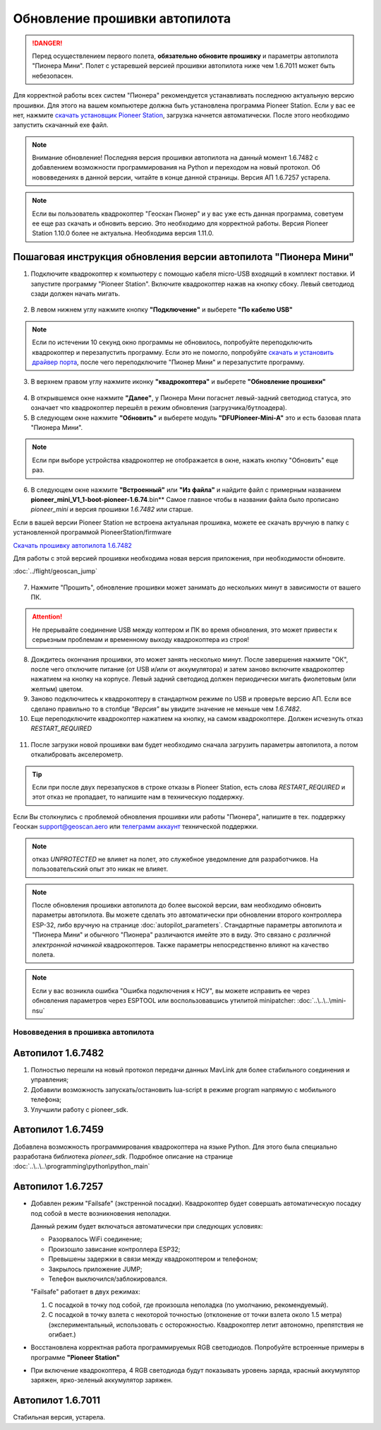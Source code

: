 Обновление прошивки автопилота
==============================

.. danger:: Перед осуществлением первого полета, **обязательно обновите прошивку** и параметры автопилота "Пионера Мини". Полет с устаревшей версией прошивки автопилота ниже чем 1.6.7011 может быть небезопасен.

Для корректной работы всех систем "Пионера" рекомендуется устанавливать последнюю актуальную версию прошивки. Для этого на вашем компьютере должна быть установлена программа Pioneer Station. Если у вас ее нет, нажмите `скачать установщик Pioneer Station`_, загрузка начнется автоматически. После этого необходимо запустить скачанный exe файл.

.. note:: Внимание обновление! Последняя версия прошивки автопилота на данный момент 1.6.7482 с добавлением возможности программирования на Python и переходом на новый протокол. Об нововведениях в данной версии, читайте в конце данной страницы. Версия АП 1.6.7257 устарела.


.. _скачать установщик Pioneer Station: https://dl.geoscan.aero/pioneer/upload/GCS/GEOSCAN_Pioneer_Station.exe

.. note:: Если вы пользователь квадрокоптер "Геоскан Пионер" и у вас уже есть данная программа, советуем ее еще раз скачать и обновить версию. Это необходимо для корректной работы. Версия Pioneer Station 1.10.0 более не актуальна. Необходима версия 1.11.0.


Пошаговая инструкция обновления версии автопилота "Пионера Мини"
~~~~~~~~~~~~~~~~~~~~~~~~~~~~~~~~~~~~~~~~~~~~~~~~~~~~~~~~~~~~~~~~


1. Подключите квадрокоптер к компьютеру с помощью кабеля micro-USB входящий в комплект поставки. И запустите программу "Pioneer Station". Включите квадрокоптер нажав на кнопку сбоку. Левый светодиод сзади должен начать мигать.

.. figure:: media/onoffswitch.png
   :align: center

2. В левом нижнем углу нажмите кнопку **"Подключение"** и выберете **"По кабелю USB"**

.. figure:: media/firmware-step1.PNG
   :align: center

.. note:: Если по истечении 10 секунд окно программы не обновилось, попробуйте переподключить квадрокоптер и перезапустить программу. Если это не помогло, попробуйте `скачать и установить драйвер порта`_, после чего переподключите "Пионер Мини" и перезапустите программу.

3. В верхнем правом углу нажмите иконку **"квадрокоптера"** и выберете **"Обновление прошивки"**

.. figure:: media/firmware-step2.PNG
   :align: center

4. В открывшемся окне нажмите **"Далее"**, у Пионера Мини погаснет левый-задний светодиод статуса, это означает что квадрокоптер перешёл в режим обновления (загрузчика/бутлоадера).


5. В следующем окне нажмите **"Обновить"** и выберете модуль **"DFUPioneer-Mini-A"** это и есть базовая плата "Пионера Мини".

.. figure:: media/firmware-step3.PNG
   :align: center

.. note:: Если при выборе устройства квадрокоптер не отображается в окне, нажать кнопку "Обновить" еще раз.

6. В следующем окне нажмите **"Встроенный"** или **"Из файла"** и найдите файл с примерным названием **pioneer_mini_V1_1-boot-pioneer-1.6.74**.bin** Самое главное чтобы в названии файла было прописано *pioneer_mini* и версия прошивки *1.6.7482* или старше.

Если в вашей версии Pioneer Station не встроена актуальная прошивка, можете ее скачать вручную в папку с установленной программой PioneerStation/firmware


`Скачать прошивку автопилота 1.6.7482 <https://disk.yandex.ru/d/2lt2YDFPGsik-w?w=1>`__

Для работы с этой версией прошивки необходима новая версия приложения, при необходимости обновите.

:doc:`../flight/geoscan_jump`



.. figure:: media/save-stm.PNG
   :align: center

7. Нажмите "Прошить", обновление прошивки может занимать до нескольких минут в зависимости от вашего ПК.

.. attention:: Не прерывайте соединение USB между коптером и ПК во время обновления, это может привести к серьезным проблемам и временному выходу квадрокоптера из строя!

8. Дождитесь окончания прошивки, это может занять несколько минут. После завершения нажмите "ОК", после чего отключите питание (от USB и/или от аккумулятора) и затем заново включите квадрокоптер нажатием на кнопку на корпусе. Левый задний светодиод должен периодически мигать фиолетовым (или желтым) цветом.


9. Заново подключитесь к квадрокоптеру в стандартном режиме по USB и проверьте версию АП. Если все сделано правильно то в столбце *"Версия"* вы увидите значение не меньше чем *1.6.7482*.

10. Еще переподключите квадрокоптер нажатием на кнопку, на самом квадрокоптере. Должен исчезнуть отказ *RESTART_REQUIRED*

.. figure:: media/firmware-step4.PNG
   :align: center

11. После загрузки новой прошивки вам будет необходимо сначала загрузить параметры автопилота, а потом откалибровать акселерометр.

.. tip:: Если при после двух перезапусков в строке отказы в Pioneer Station, есть слова *RESTART_REQUIRED* и этот отказ не пропадает, то напишите нам в техническую поддержку.

.. _скачать и установить драйвер порта: https://www.silabs.com/products/development-tools/software/usb-to-uart-bridge-vcp-drivers

Если Вы столкнулись с проблемой обновления прошивки или работы "Пионера", напишите в тех. поддержку Геоскан support@geoscan.aero или `телеграмм аккаунт <https://t.me/geoscan_edu>`__ технической поддержки.

.. note:: отказ *UNPROTECTED* не влияет на полет, это служебное уведомление для разработчиков. На пользовательский опыт это никак не влияет.

.. note:: После обновления прошивки автопилота до более высокой версии, вам необходимо обновить параметры автопилота. Вы можете сделать это автоматически при обновлении второго контроллера ESP-32, либо вручную на странице
          :doc:`autopilot_parameters`. Стандартные параметры автопилота и "Пионера Мини" и обычного "Пионера" различаются имейте это в виду. Это связано с *различной электронной начинкой* квадрокоптеров. Также параметры непосредственно влияют на качество полета.

.. note:: Если у вас возникла ошибка "Ошибка подключения к НСУ", вы можете исправить ее через обновления параметров через ESPTOOL или воспользовавшись утилитой minipatcher:
          :doc:`..\..\..\mini-nsu`


Нововведения в прошивка автопилота
----------------------------------

Автопилот 1.6.7482
~~~~~~~~~~~~~~~~~~

#. Полностью перешли на новый протокол передачи данных MavLink для более стабильного соединения и управления;
#. Добавили возможность запускать/остановить lua-script в режиме program напрямую с мобильного телефона;
#. Улучшили работу с pioneer_sdk.

Автопилот 1.6.7459
~~~~~~~~~~~~~~~~~~

Добавлена возможность программирования квадрокоптера на языке Python. Для этого была специально разработана библиотека *pioneer_sdk*. Подробное описание на странице :doc:`..\..\..\programming\python\python_main`

Автопилот 1.6.7257
~~~~~~~~~~~~~~~~~~

* Добавлен режим "Failsafe" (экстренной посадки). Квадрокоптер будет совершать автоматическую посадку под собой в месте возникновения неполадки.

  Данный режим будет включаться автоматически при следующих условиях:

  * Разорвалось WiFi соединение;
  * Произошло зависание контроллера ESP32;
  * Превышены задержки в связи между квадрокоптером и телефоном;
  * Закрылось приложение JUMP;
  * Телефон выключился/заблокировался.

  "Failsafe" работает в двух режимах:

  1) С посадкой в точку под собой, где произошла неполадка (по умолчанию, рекомендуемый).

  2) С посадкой в точку взлета с некоторой точностью (отклонение от точки взлета около 1.5 метра) (экспериментальный, использовать с осторожностью. Квадрокоптер летит автономно, препятствия не огибает.)

* Восстановлена корректная работа программируемых RGB светодиодов. Попробуйте встроенные примеры в программе **"Pioneer Station"**

* При включение квадрокоптера, 4 RGB светодиода будут показывать уровень заряда, красный аккумулятор заряжен, ярко-зеленый аккумулятор заряжен.


Автопилот 1.6.7011
~~~~~~~~~~~~~~~~~~

Стабильная версия, устарела.
